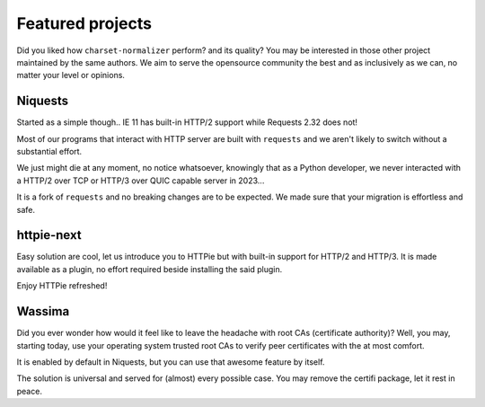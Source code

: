 Featured projects
=================

Did you liked how ``charset-normalizer`` perform? and its quality?
You may be interested in those other project maintained by the same authors.
We aim to serve the opensource community the best and as inclusively as we can, no matter
your level or opinions.

Niquests
--------

Started as a simple though.. IE 11 has built-in HTTP/2 support while Requests 2.32 does not!

Most of our programs that interact with HTTP server are built with ``requests`` and
we aren't likely to switch without a substantial effort.

We just might die at any moment, no notice whatsoever, knowingly that as a Python developer,
we never interacted with a HTTP/2 over TCP or HTTP/3 over QUIC capable server in 2023...

.. image:: https://dabuttonfactory.com/button.png?t=Get+Niquests+Now&f=Ubuntu-Bold&ts=26&tc=fff&hp=45&vp=20&c=11&bgt=unicolored&bgc=15d798&be=1
   :target: https://github.com/jawah/niquests

It is a fork of ``requests`` and no breaking changes are to be expected. We made sure that
your migration is effortless and safe.

httpie-next
-----------

Easy solution are cool, let us introduce you to HTTPie but with built-in support
for HTTP/2 and HTTP/3.
It is made available as a plugin, no effort required beside installing the said plugin.

Enjoy HTTPie refreshed!

.. image:: https://dabuttonfactory.com/button.png?t=Get+HTTPie-Next+Now&f=Ubuntu-Bold&ts=26&tc=fff&hp=45&vp=20&c=11&bgt=unicolored&bgc=15d798&be=1
   :target: https://github.com/Ousret/httpie-next

Wassima
-------

Did you ever wonder how would it feel like to leave the headache with root CAs (certificate authority)?
Well, you may, starting today, use your operating system trusted root CAs to verify
peer certificates with the at most comfort.

It is enabled by default in Niquests, but you can use that awesome feature by itself.

.. image:: https://dabuttonfactory.com/button.png?t=OS+root+CAs+for+Python&f=Ubuntu-Bold&ts=26&tc=fff&hp=45&vp=20&c=11&bgt=unicolored&bgc=15d798&be=1
   :target: https://github.com/jawah/wassima

The solution is universal and served for (almost) every possible case.
You may remove the certifi package, let it rest in peace.
